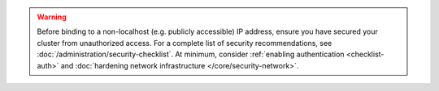 .. warning::

   Before binding to a non-localhost (e.g. publicly accessible) 
   IP address, ensure you have secured your cluster from unauthorized
   access. For a complete list of security recommendations, see 
   :doc:`/administration/security-checklist`. At minimum, consider 
   :ref:`enabling authentication <checklist-auth>` and 
   :doc:`hardening network infrastructure </core/security-network>`.
